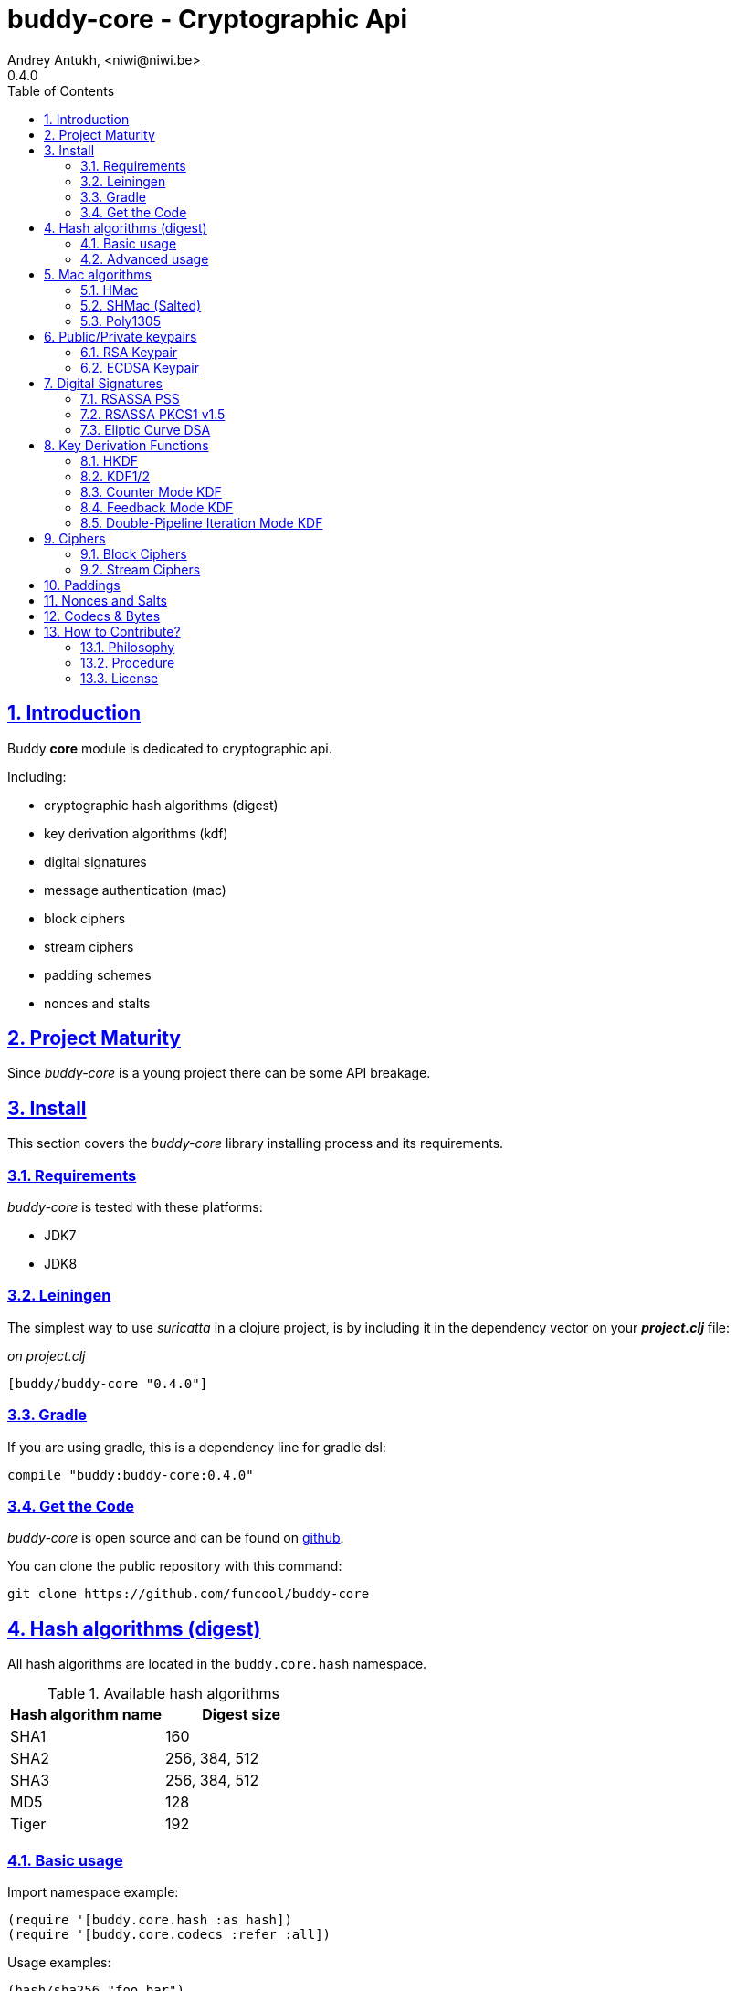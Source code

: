 = buddy-core - Cryptographic Api
Andrey Antukh, <niwi@niwi.be>
0.4.0
:toc: left
:numbered:
:source-highlighter: pygments
:pygments-style: friendly
:sectlinks:

== Introduction

Buddy *core* module is dedicated to cryptographic api.

Including:

- cryptographic hash algorithms (digest)
- key derivation algorithms (kdf)
- digital signatures
- message authentication (mac)
- block ciphers
- stream ciphers
- padding schemes
- nonces and stalts


== Project Maturity

Since _buddy-core_ is a young project there can be some API breakage.


== Install

This section covers the _buddy-core_ library installing process and its requirements.


=== Requirements

_buddy-core_ is tested with these platforms:

- JDK7
- JDK8


=== Leiningen

The simplest way to use _suricatta_ in a clojure project, is by including it in the dependency
vector on your *_project.clj_* file:

._on project.clj_
[source,clojure]
----
[buddy/buddy-core "0.4.0"]
----

=== Gradle

If you are using gradle, this is a dependency line for gradle dsl:

[source,groovy]
----
compile "buddy:buddy-core:0.4.0"
----

=== Get the Code

_buddy-core_ is open source and can be found on link:https://github.com/funcool/buddy-core[github].

You can clone the public repository with this command:

[source,text]
----
git clone https://github.com/funcool/buddy-core
----


== Hash algorithms (digest)

All hash algorithms are located in the `buddy.core.hash` namespace.

.Available hash algorithms
[options="header"]
|===============================================
| Hash algorithm name  | Digest size
| SHA1                 | 160
| SHA2                 | 256, 384, 512
| SHA3                 | 256, 384, 512
| MD5                  | 128
| Tiger                | 192
|===============================================


=== Basic usage

.Import namespace example:
[source, clojure]
----
(require '[buddy.core.hash :as hash])
(require '[buddy.core.codecs :refer :all])
----

.Usage examples:
[source, clojure]
----
(hash/sha256 "foo bar")
;; -> #<byte[] [B@162a657e>

(-> (hash/sha256 "foo bar")
    (bytes->hex))
;; -> "fbc1a9f858ea9e177916964bd88c3d37b91a1e84412765e29950777f265c4b75"
----


=== Advanced usage

Hash functions are implemented using protocols and can be extended
to other types. The default implementations come with support
for file-like objects (*File*, *URL*, URI* and *InputStream*).

.Make hash of file example:
[source, clojure]
----
;; Additional import for easy open files
(require '[clojure.java.io :as io])

(-> (hash/sha256 (io/input-stream "/tmp/some-file"))
    (bytes->hex))
;; -> "bba878639499c8449f69efbfc699413eebfaf41d4b7a7faa560bfaf7e93a43dd"
----

You can extend it for your own types using the
*buddy.core.hash/Digest* protocol:

[source,clojure]
----
(defprotocol Digest
  (digest* [data algorithm]))
----

[NOTE]
====
Functions like *sha256* are aliases for the more generic
function *digest*.
====


== Mac algorithms

Buddy comes with three mac implementations: *HMac*, *SHMac* and *Poly1305*.


=== HMac

This is a hash based mac algorithm and it is available in *buddy.core.mac.hmac*
namespace.


==== Basic usage

.Generate a hmac from string input
[source, clojure]
----
;; Import required namespaces
(require '[buddy.core.mac.hmac :as hmac])
(require '[buddy.core.codecs :as codecs])

;; Generate sha256 hmac over string
(-> (hmac/hash "foo bar" "mysecretkey" :sha256)
    (codecs/bytes->hex))
;; => "61849448bdbb67b39d609471eead667e65b0d1b9e01b1c3bf7aa56b83e9c8083"
----

.Verify one hmac
[source, clojure]
----
(-> (hmac/verify "foo bar" "61849448bdbb67b..." "mysecretkey" :sha256)
    (codecs/bytes->hex))
;; => true
----

The key parameter can be any type that implements the *ByteArray* protocol
defined in the `buddy.core.codecs` namespace. It comes with default implementations for
`byte[]` and `java.lang.String`.


==== HMac for file like objects

Like hash functions, hmac is implemented using Clojure
protocols and comes with default implementations for: String, byte[],
*File*, *URL*, *URI* and *InputStream*.

[source,clojure]
----
(require '[clojure.java.io :as io])

;; Generate hmac for file
(-> (io/input-stream "/tmp/somefile")
    (hmac/hash "mysecretkey" :sha256)
    (codecs/bytes->hex))
;; => "4cb793e600848da2053238003fce4c010233c49df3e6a04119b4287eb464c27e"
----


==== Advanced usage

You can extend it for your own types using `buddy.core.mac.hmac/IHMac` protocol, that looks
like that one:

[source,clojure]
----
(defprotocol IHMac
  (hash* [data key algorithm])
  (verify* [data signature key alg]))
----


=== SHMac (Salted)


This is a salted variant of hmac algorithm and is available in *buddy.core.mac.shmac*
namespace.


==== Usage example

[source, clojure]
----
;; Import required namespaces
(require '[buddy.core.mac.hmac :as shmac])
(require '[buddy.core.codecs :as codecs])

;; Generate sha256 shmac over string
(-> (shmac/hash "foo bar" "salt" "mysecretkey" :sha256)
    (codecs/bytes->hex))
;; => "bd5f7a0040430a73f4845bac8f980c6398b4baae8a22efcc22038be0f4dd9678"
----


=== Poly1305

Poly1305 is a cryptographic message authentication code
(MAC) written by Daniel J. Bernstein. It can be used to verify the
data integrity and the authenticity of a message.

The security of Poly1305 is very close to the block cipher algorithm.
As a result, the only way for an attacker to break Poly1305 is to break
the cipher.

Poly1305 offers cipher replaceability. If anything goes wrong with
one, it can be substituted by another with identical security
guarantees.

Unlike *HMac*, it requires an initialization vector (IV). An IV is
like a salt. It should be generated using a strong random number
generator for security guarantees. Also, the IV should be of the same
length as the chosen cipher block size.


==== Basic usage

The default specification talks about AES as default block cipher,
but buddy comes with support for three block ciphers: AES, Serpent
and Twofish.

.Make mac using Serpent block cipher with random IV
[source, clojure]
----
(require '[buddy.core.codecs :as codecs])
(require '[buddy.core.mac.poly1305 :as poly])
(require '[buddy.core.nonce :as nonce])

(let [sig (poly/hash "some-data" "mysecret" :serpent)]
  (codecs/bytes->hex sig))
;; => "1976b1c490c306e7304a59dfacee4207"
----


== Public/Private keypairs

Before explaining digital signatures, you need to read public/private
keypairs and convert them to usable objects. Buddy has limited support
for reading:

- RSA keypair
- ECDSA keypair


=== RSA Keypair

An RSA keypair is obviously used for RSA encryption/decryption, but it
is also used for making digital signatures with RSA-derived
algorithms.

.Read keys
[source,clojure]
----
(require '[buddy.core.keys :as keys])

;; The last parameter is optional and is only mandatory
;; if a private key is encrypted.
(def privkey (keys/private-key "test/_files/privkey.3des.rsa.pem" "secret")
(def pubkey (keys/public-key "test/_files/pubkey.3des.rsa.pem"))
----

.Generate a RSA Keypair using openssl.
[source,bash]
----
# Generate AES-256 encrypted private key
openssl genrsa -aes256 -out privkey.pem 2048

# Generate public key from previously created private key.
openssl rsa -pubout -in privkey.pem -out pubkey.pem
----


=== ECDSA Keypair

Like RSA keypairs, ECDSA is also used for making digital signatures
and can be read like in the RSA examples.

.Read keys.
[source, clojure]
----
(require '[buddy.core.keys :as keys])

;; The last parameter is optional and is only mandatory
;; if a private key is encrypted.
(def privkey (keys/private-key "test/_files/privkey.ecdsa.pem" "secret")
(def pubkey (keys/public-key "test/_files/pubkey.ecdsa.pem"))
----

.Generate a ECDSA Keypair using openssl.
[source, bash]
----
# Generate a params file
openssl ecparam -name prime256v1 -out ecparams.pem

# Generate a private key from params file
openssl ecparam -in ecparams.pem -genkey -noout -out ecprivkey.pem

# Generate a public key from private key
openssl ec -in ecprivkey.pem -pubout -out ecpubkey.pem
----


== Digital Signatures

Digital Signatures differ from Mac as Mac values are both generated
and verified using the same secret key. Digital Signatures require a
public/private keypair. It signs using a private key and verifies a
signature using a public key.


=== RSASSA PSS

RSASSA-PSS is an improved probabilistic signature scheme with
appendix. What that means is that you can use a private RSA key
to sign data in combination with some random input.

link:http://www.ietf.org/rfc/rfc3447.txt[rfc3447.txt]

.Sign sample string using rsassa-pss.
[source, clojure]
----
(require '[buddy.core.keys :as keys])
(require '[buddy.core.sign.rsapss :as rsapss])

;; Read private key
(def rsaprivkey (keys/private-key "test/_files/privkey.3des.rsa.pem" "secret"))

;; Make signature
(def signature (rsapss/rsapss "foo" rsaprivkey :sha256))

;; Now signature contains a byte[] with signature of "foo" string
----

.Verify signature using rsassa-pss.
[source, clojure]
----
;; Read private key
(def rsapubkey (keys/private-key "test/_files/pubkey.3des.rsa.pem"))

;; Make verification
(rsapss/verify "foo" signature rsapubkey :sha256))
;; => true
----


=== RSASSA PKCS1 v1.5

RSASSA-PSS is an probabilistic signature scheme with appendix.
What that means is that you can use a private RSA key to sign data.

link:http://www.ietf.org/rfc/rfc3447.txt[rfc3447.txt]


.Sign sample string using rsassa-pkcs.
[source, clojure]
----
(require '[buddy.core.keys :as keys])
(require '[buddy.core.sign.rsapkcs :as rsapkcs])

;; Read private key
(def rsaprivkey (keys/private-key "test/_files/privkey.3des.rsa.pem" "secret"))

;; Make signature
(def signature (rsapkcs/rsapkcs15 "foo" rsaprivkey :sha256))

;; Now signature contains a byte[] with signature of "foo" string
----

.Verify signature using rsassa-pkcs.
[source, clojure]
----
;; Read private key
(def rsapubkey (keys/private-key "test/_files/pubkey.3des.rsa.pem"))

;; Make verification
(rsapkcs/verify "foo" signature rsapubkey :sha256))
;; => true
----


=== Eliptic Curve DSA

Elliptic Curve Digital Signature Algorithm (ECDSA) is a variant of the
Digital Signature Algorithm (DSA) which uses elliptic curve cryptography.

.Sign sample string using ecdsa.
[source, clojure]
----
(require '[buddy.core.keys :as keys])
(require '[buddy.core.sign.ecdsa :as ecdsa])

;; Read private key
(def ecdsaprivkey (keys/private-key "test/_files/privkey.ecdsa.pem" "secret"))

;; Make signature
(def signature (ecdsa/ecdsa "foo" ecdsaprivkey :sha256))
----

.Verify signature using ecdsa.
[source, clojure]
----
;; Read private key
(def ecdsapubkey (keys/private-key "test/_files/pubkey.ecdsa.pem"))

;; Make verification
(ecdsa/verify "foo" signature ecdsapubkey :sha256))
;; => true
----


== Key Derivation Functions

Key derivation functions are often used in conjunction with non-secret parameters
to derive one or more keys from a common secret value.

*buddy* commes with several of them:

.Supported key derivation functions.
[options="header"]
|==============================================================================
|Algorithm name | Constructor              | Notes
|HKDF           | `buddy.core.kdf/hkdf`    | HMAC based KDF
|KDF1           | `buddy.core.kdf/kdf1`    |
|KDF2           | `buddy.core.kdf/kdf2`    |
|CMKDF          | `buddy.core.kdf/cmkdf`   | Counter Mode KDF
|FMKDF          | `buddy.core.kdf/fmkdf`   | Feedback Mode KDF
|DPIMKDF        | `buddy.core.kdf/dpimkdf` | Double-Pipeline Iteration Mode KDF
|==============================================================================

[NOTE]
====
All key derivation functions work with byte arrays. For the
following examples, the functions in `buddy.core.codecs` convert
strings to byte arrays.
====


=== HKDF

HMAC-based Extract-and-Expand Key Derivation Function (HKDF) is implemented according to IETF RFC 5869

.Example using hkdf
[source, clojure]
----
(require '[buddy.core.codecs :as codecs])
(require '[buddy.core.kdf :as kdf])

;; Using hkdf derivation functions. It requires a
;; key, salt and optionally info field that can
;; contain any random data.

(let [kfn (kdf/hkdf (codecs/str->bytes "mysecretkey")
                    (codecs/str->bytes "mypublicsalt")
                    nil ;; info parameter can be nil
                    :sha256)]
  (-> (kdf/generate-byte-array! kfn 8)
      (codecs/bytes->hex)))

;; => "0faba553152fce4f"
----


=== KDF1/2

KDF1/2 hash-based key derivation functions for derived keys and ivs as defined by IEEE P1363a/ISO 18033.

.Example using kdf1 or kdf2
[source, clojure]
----
(require '[buddy.core.codecs :as codecs])
(require '[buddy.core.kdf :as kdf])

;; kdf1 and kdf2 are very similar and have the same
;; constructor signature. Requires: key data, salt
;; and hash algorithm keyword.

(let [kfn (kdf/kdf2 (codecs/str->bytes "mysecretkey")
                    (codecs/str->bytes "mypublicsalt")
                    :sha256)]
  (-> (kdf/generate-byte-array! kfn 8)
      (codecs/bytes->hex)))

;; => "0faba553152fce4f"
----


=== Counter Mode KDF

Hash-based KDF with counter mode defined by the publicly available NIST SP 800-108 specification.


=== Feedback Mode KDF

Hash-based KDF with feedback mode defined by the publicly available NIST SP 800-108 specification.


=== Double-Pipeline Iteration Mode KDF

Hash-based KDF with Double-Pipeline Iteration Mode defined by the publicly available
NIST SP 800-108 specification.


== Ciphers

Ciphers support in buddy is available on `buddy.core.crypto` namespace.


=== Block Ciphers

In cryptography, a block cipher is a deterministic algorithm operating on fixed-length groups of bits,
called blocks, with an unvarying transformation that is specified by a symmetric key.

.This is a list of currently supported block ciphers in buddy
[options="header"]
|========================================
|Algorithm name     | Keywords
| AES               | `:aes`
| Twofish           | `:twofish`
| Blowfish          | `:blowfish`
|========================================

Additionally, for good security, is mandatory to combine a block cipher with some cipher
mode of operation.

.This is a list of currently supported of cipher mode of operation
[options="header"]
|========================================
|Algorithm name     | Keywords
| SIC (CTR)         | `:ctr`, `:sic`
| CBC               | `:cbc`
| OFB               | `:ofb`
|========================================

Encrypting data using buddy's crypto primitives is almost as easy. In case of block ciphers, you
should know the block cipher and cipher mode you want to use.

NOTE: currently buddy comes with limited number of ciphers and modes, but in near future
more many more options should be added.

.Example encrypt
[source, clojure]
----
(require '[buddy.core.crypto :as crypto])
(require '[buddy.core.nonce :as nonce])
(require '[buddy.core.codecs :as codecs])

(let [eng   (crypto/block-cipher :twofish :cbc)
      iv16  (nonce/random-nonce 16)
      key32 (nonce/random-nonce 32)
      data  (codecs/hex->bytes "000000000000000000000000000000AA")]
  (crypto/initialize! eng {:key key32 :iv iv16 :op :encrypt})
  (crypto/process-block! eng data))

;; => #<byte[] [B@efadff9>
----


=== Stream Ciphers

Stream ciphers differ from block ciphers, in that they works with arbitrary length input
and do not require any additional mode of operation.

.This is a list of currently supported of stream ciphers in buddy
[options="header"]
|========================================
|Algorithm name     | Keywords
| ChaCha           | `:chacha`
|========================================


.Example encrypt
[source, clojure]
----
(require '[buddy.core.crypto :as crypto])
(require '[buddy.core.codecs :as codecs])
(require '[buddy.core.nonce :as nonce])

(let [eng   (crypto/stream-cipher :chacha)
      iv8   (nonce/random-nonce 8)
      key32 (nonce/random-nonce 32)
      data  (codecs/hex->bytes "0011")]
  (crypto/initialize! eng {:key key32 :iv iv8 :op :encrypt})
  (crypto/process-block! eng data))

;; => #<byte[] [B@efadff9>
----

NOTE: the iv and key size depends estrictly on cipher engine, in this case, chacha
engine requires 8 bytes iv.

NOTE: for decrypt, only change `:op` value to `:decrypt`

You can call `crypto/initialize!` any times as you want, it simply reinitializes the engine.


== Paddings

Padding schemes are often used for fill the empty bytes of byte array of data to an concrete
blocksize.

.This is a list of currently supported padding schemes
[options="header"]
|========================================
|Algorithm name     | Keywords
| Zero Byte         | `:zerobyte`
| PKCS7             | `:pkcs7`
| TBC               | `:tbc`
|========================================

Let see an example on how to use it:

[source, clojure]
----
(require '[buddy.core.padding :as padding])
(require '[buddy.core.bytes :as bytes])

(def data (byte-array 10))

;; Fill the array with byte value 10
(bytes/fill! data 10)

;; Add padding to the byte array with offset value: 7
;; This is a side effect and it will mutate the data
;; byte array.
(vec (padding/pad! data 7 :pkcs7))
;; =>[10 10 10 10 10 10 10 3 3 3]

;; Show the size of applied padding
(padding/count data :pkcs7)
;; => 3

;; Remove padding
(vec (padding/unpad! data 7 :pkcs7))
;; =>[10 10 10 10 10 10 10 0 0 0]
----

The default padding scheme is `:pkcs7` and that parameter can be ommited.


== Nonces and Salts

This library comes with helpers for generate random salts and cryptographically secure
nonces:

.Generate a cryptographically secure nonce
[source, clojure]
----
(require '[buddy.core.nonce :as nonce])

(vec (nonce/random-nonce 16))
;; => [0 0 1 75 -114 49 -91 107 67 -124 -49 -2 -96 100 42 18]

(vec (nonce/random-nonce 16))
;; => [0 0 1 75 -114 49 -88 -102 92 88 111 69 46 93 1 -86]
----

The *random-nonce* function returns a byte array with minimum length of 8 bytes, because
is the size of the current time in miliseconds.

.Generate a cryptographically secure salt
[source, clojure]
----
(require '[buddy.core.nonce :as nonce])

(vec (nonce/random-bytes 16))
;; =>[-50 20 -120 -38 -32 -121 -15 109 86 -99 85 -73 28 -92 -67 -64]

(vec (nonce/random-bytes 16))
;; => [84 -88 51 120 122 -30 78 -31 -96 -22 119 122 29 -54 -64 -73]
----

Like *random-nonce* functiom, *random-bytes* returns a byte array but it not have
the limitation of minimum 8 bytes of size.


== Codecs & Bytes

This library comes with helpers for working with codecs (hex, base64, ...) and byte arrays.

This is a brief list of available functions:


.Available hash algorithms
[options="header", cols="1,2"]
|=========================================================================
| Namespace/Function                    | Description
| `buddy.core.codecs/str->bytes`        | Converts a string into byte array
| `buddy.core.codecs/bytes->str`        | Converts byte array to string using UTF8 encoding
| `buddy.core.codecs/bytes->hex`        | Converts byte array to hexadecimal string
| `buddy.core.codecs/hex->bytes`        | Converts hexadecimal strings into byte array
| `buddy.core.codecs/bytes->base64`     | Converts byte array to base64 string
| `buddy.core.codecs/base64->bytes`     | Converts base64 string into byte array
| `buddy.core.codecs/bytes->safebase64` | Converts byte array into safe url base64 string
| `buddy.core.codecs/safebase64->bytes` | Converts safe url base64 string into byte array
| `buddy.core.codecs/long->bytes`       | Get byte array representation of long
| `buddy.core.codecs/bytes->long`       | Get long from byte array
| `buddy.core.bytes/bytes?`             | Predicate for test byte arrays
| `buddy.core.bytes/fill!`               | Fill byte array with data
| `buddy.core.bytes/slice`              | Create a new byte array as slice of other
| `buddy.core.bytes/copy`               | Copy the byte array.
| `buddy.core.bytes/equals?`            | Constant time equals predicate for byte arrays
| `buddy.core.bytes/concat`             | Concat two or more byte arrays
|=========================================================================

== How to Contribute?

=== Philosophy

Five most important rules:

- Beautiful is better than ugly.
- Explicit is better than implicit.
- Simple is better than complex.
- Complex is better than complicated.
- Readability counts.

All contributions to _buddy-core_ should keep these important rules in mind.


=== Procedure

**buddy-core** unlike Clojure and other Clojure contrib libs, does not have many
restrictions for contributions. Just follow the following steps depending on the
situation:

**Bugfix**:

- Fork the GitHub repo.
- Fix a bug/typo on a new branch.
- Make a pull-request to master.

**New feature**:

- Open new issue with the new feature proposal.
- If it is accepted, follow the same steps as "bugfix".

=== License

_buddy-core_ is licensed under BSD (2-Clause) license:

----
Copyright (c) 2013-2015, Andrey Antukh <niwi@niwi.be>

All rights reserved.

Redistribution and use in source and binary forms, with or without
modification, are permitted provided that the following conditions are met:

* Redistributions of source code must retain the above copyright notice, this
  list of conditions and the following disclaimer.

* Redistributions in binary form must reproduce the above copyright notice,
  this list of conditions and the following disclaimer in the documentation
  and/or other materials provided with the distribution.

THIS SOFTWARE IS PROVIDED BY THE COPYRIGHT HOLDERS AND CONTRIBUTORS "AS IS"
AND ANY EXPRESS OR IMPLIED WARRANTIES, INCLUDING, BUT NOT LIMITED TO, THE
IMPLIED WARRANTIES OF MERCHANTABILITY AND FITNESS FOR A PARTICULAR PURPOSE ARE
DISCLAIMED. IN NO EVENT SHALL THE COPYRIGHT HOLDER OR CONTRIBUTORS BE LIABLE
FOR ANY DIRECT, INDIRECT, INCIDENTAL, SPECIAL, EXEMPLARY, OR CONSEQUENTIAL
DAMAGES (INCLUDING, BUT NOT LIMITED TO, PROCUREMENT OF SUBSTITUTE GOODS OR
SERVICES; LOSS OF USE, DATA, OR PROFITS; OR BUSINESS INTERRUPTION) HOWEVER
CAUSED AND ON ANY THEORY OF LIABILITY, WHETHER IN CONTRACT, STRICT LIABILITY,
OR TORT (INCLUDING NEGLIGENCE OR OTHERWISE) ARISING IN ANY WAY OUT OF THE USE
OF THIS SOFTWARE, EVEN IF ADVISED OF THE POSSIBILITY OF SUCH DAMAGE.
----
